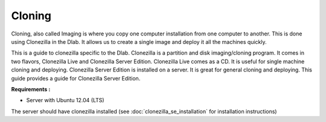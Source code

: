 Cloning
-------

Cloning, also called Imaging is where you copy one computer
installation from one computer to another. This is done using
Clonezilla in the Dlab. It allows us to create a single image and
deploy it all the machines quickly.

This is a guide to clonezilla specific to the Dlab. Clonezilla is a
partition and disk imaging/cloning program. It comes in two flavors,
Clonezilla Live and Clonezilla Server Edition. Clonezilla Live comes
as a CD. It is useful for single machine cloning and deploying.
Clonezilla Server Edition is installed on a server. It is great for
general cloning and deploying. This guide provides a guide for
Clonezilla Server Edition.

**Requirements :**

- Server with Ubuntu 12.04 (LTS)

The server should have clonezilla installed (see
:doc:`clonezilla_se_installation` for installation instructions)
